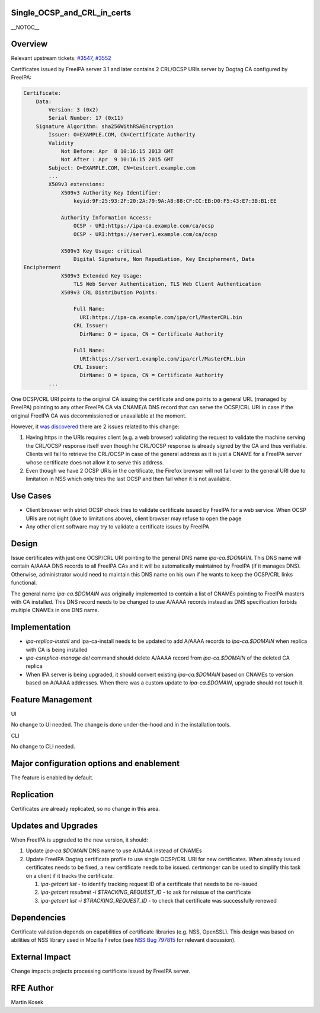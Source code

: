 Single_OCSP_and_CRL_in_certs
============================

\__NOTOC_\_

Overview
========

Relevant upstream tickets:
`#3547 <https://fedorahosted.org/freeipa/ticket/3547>`__,
`#3552 <https://fedorahosted.org/freeipa/ticket/3552>`__

Certificates issued by FreeIPA server 3.1 and later contains 2 CRL/OCSP
URIs server by Dogtag CA configured by FreeIPA:

.. code-block:: text

   Certificate:
       Data:
           Version: 3 (0x2)
           Serial Number: 17 (0x11)
       Signature Algorithm: sha256WithRSAEncryption
           Issuer: O=EXAMPLE.COM, CN=Certificate Authority
           Validity
               Not Before: Apr  8 10:16:15 2013 GMT
               Not After : Apr  9 10:16:15 2015 GMT
           Subject: O=EXAMPLE.COM, CN=testcert.example.com
           ...
           X509v3 extensions:
               X509v3 Authority Key Identifier:
                   keyid:9F:25:93:2F:20:2A:79:9A:A8:88:CF:CC:EB:D0:F5:43:E7:3B:B1:EE

               Authority Information Access:
                   OCSP - URI:https://ipa-ca.example.com/ca/ocsp
                   OCSP - URI:https://server1.example.com/ca/ocsp

               X509v3 Key Usage: critical
                   Digital Signature, Non Repudiation, Key Encipherment, Data
   Encipherment
               X509v3 Extended Key Usage:
                   TLS Web Server Authentication, TLS Web Client Authentication
               X509v3 CRL Distribution Points:

                   Full Name:
                     URI:https://ipa-ca.example.com/ipa/crl/MasterCRL.bin
                   CRL Issuer:
                     DirName: O = ipaca, CN = Certificate Authority

                   Full Name:
                     URI:https://server1.example.com/ipa/crl/MasterCRL.bin
                   CRL Issuer:
                     DirName: O = ipaca, CN = Certificate Authority
           ...

One OCSP/CRL URI points to the original CA issuing the certificate and
one points to a general URL (managed by FreeIPA) pointing to any other
FreeIPA CA via CNAME/A DNS record that can serve the OCSP/CRL URI in
case if the original FreeIPA CA was decommissioned or unavailable at the
moment.

However, it `was
discovered <http://www.redhat.com/archives/freeipa-users/2013-April/msg00085.html>`__
there are 2 issues related to this change:

#. Having https in the URIs requires client (e.g. a web browser)
   validating the request to validate the machine serving the CRL/OCSP
   response itself even though he CRL/OCSP response is already signed by
   the CA and thus verifiable. Clients will fail to retrieve the
   CRL/OCSP in case of the general address as it is just a CNAME for a
   FreeIPA server whose certificate does not allow it to serve this
   address.
#. Even though we have 2 OCSP URIs in the certificate, the Firefox
   browser will not fail over to the general URI due to limitation in
   NSS which only tries the last OCSP and then fail when it is not
   available.



Use Cases
=========

-  Client browser with strict OCSP check tries to validate certificate
   issued by FreeIPA for a web service. When OCSP URIs are not right
   (due to limitations above), client browser may refuse to open the
   page
-  Any other client software may try to validate a certificate issues by
   FreeIPA

Design
======

Issue certificates with just one OCSP/CRL URI pointing to the general
DNS name *ipa-ca.$DOMAIN*. This DNS name will contain A/AAAA DNS records
to all FreeIPA CAs and it will be automatically maintained by FreeIPA
(if it manages DNS). Otherwise, administrator would need to maintain
this DNS name on his own if he wants to keep the OCSP/CRL links
functional.

The general name *ipa-ca.$DOMAIN* was originally implemented to contain
a list of CNAMEs pointing to FreeIPA masters with CA installed. This DNS
record needs to be changed to use A/AAAA records instead as DNS
specification forbids multiple CNAMEs in one DNS name.

Implementation
==============

-  *ipa-replica-install* and ipa-ca-install needs to be updated to add
   A/AAAA records to *ipa-ca.$DOMAIN* when replica with CA is being
   installed
-  *ipa-csreplica-manage del* command should delete A/AAAA record from
   *ipa-ca.$DOMAIN* of the deleted CA replica
-  When IPA server is being upgraded, it should convert existing
   *ipa-ca.$DOMAIN* based on CNAMEs to version based on A/AAAA
   addresses. When there was a custom update to *ipa-ca.$DOMAIN*,
   upgrade should not touch it.



Feature Management
==================

UI

No change to UI needed. The change is done under-the-hood and in the
installation tools.

CLI

No change to CLI needed.



Major configuration options and enablement
==========================================

The feature is enabled by default.

Replication
===========

Certificates are already replicated, so no change in this area.



Updates and Upgrades
====================

When FreeIPA is upgraded to the new version, it should:

#. Update *ipa-ca.$DOMAIN* DNS name to use A/AAAA instead of CNAMEs
#. Update FreeIPA Dogtag certificate profile to use single OCSP/CRL URI
   for new certificates. When already issued certificates needs to be
   fixed, a new certificate needs to be issued. certmonger can be used
   to simplify this task on a client if it tracks the certificate:

   #. *ipa-getcert list* - to identify tracking request ID of a
      certificate that needs to be re-issued
   #. *ipa-getcert resubmit -i $TRACKING_REQUEST_ID* - to ask for
      reissue of the certificate
   #. *ipa-getcert list -i $TRACKING_REQUEST_ID* - to check that
      certificate was successfully renewed

Dependencies
============

Certificate validation depends on capabilities of certificate libraries
(e.g. NSS, OpenSSL). This design was based on abilities of NSS library
used in Mozilla Firefox (see `NSS Bug
797815 <https://bugzilla.mozilla.org/show_bug.cgi?id=797815>`__ for
relevant discussion).



External Impact
===============

Change impacts projects processing certificate issued by FreeIPA server.



RFE Author
==========

Martin Kosek